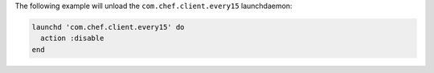 .. This is an included how-to.

The following example will unload the ``com.chef.client.every15`` launchdaemon:

.. code-block:: ruby

   launchd 'com.chef.client.every15' do
     action :disable
   end
